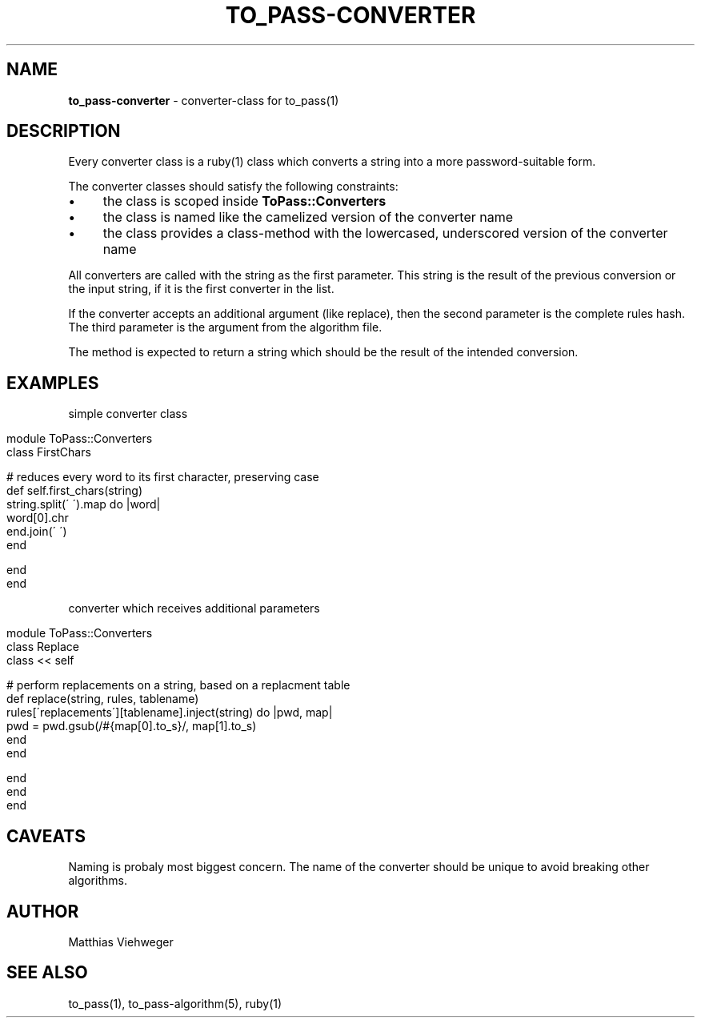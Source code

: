 .\" generated with Ronn/v0.7.3
.\" http://github.com/rtomayko/ronn/tree/0.7.3
.
.TH "TO_PASS\-CONVERTER" "5" "August 2010" "" ""
.
.SH "NAME"
\fBto_pass\-converter\fR \- converter\-class for to_pass(1)
.
.SH "DESCRIPTION"
Every converter class is a ruby(1) class which converts a string into a more password\-suitable form\.
.
.P
The converter classes should satisfy the following constraints:
.
.IP "\(bu" 4
the class is scoped inside \fBToPass::Converters\fR
.
.IP "\(bu" 4
the class is named like the camelized version of the converter name
.
.IP "\(bu" 4
the class provides a class\-method with the lowercased, underscored version of the converter name
.
.IP "" 0
.
.P
All converters are called with the string as the first parameter\. This string is the result of the previous conversion or the input string, if it is the first converter in the list\.
.
.P
If the converter accepts an additional argument (like replace), then the second parameter is the complete rules hash\. The third parameter is the argument from the algorithm file\.
.
.P
The method is expected to return a string which should be the result of the intended conversion\.
.
.SH "EXAMPLES"
simple converter class
.
.IP "" 4
.
.nf

module ToPass::Converters
  class FirstChars

    # reduces every word to its first character, preserving case
    def self\.first_chars(string)
      string\.split(\' \')\.map do |word|
        word[0]\.chr
      end\.join(\' \')
    end

  end
end
.
.fi
.
.IP "" 0
.
.P
converter which receives additional parameters
.
.IP "" 4
.
.nf

module ToPass::Converters
  class Replace
    class << self

      # perform replacements on a string, based on a replacment table
      def replace(string, rules, tablename)
        rules[\'replacements\'][tablename]\.inject(string) do |pwd, map|
          pwd = pwd\.gsub(/#{map[0]\.to_s}/, map[1]\.to_s)
        end
      end

    end
  end
end
.
.fi
.
.IP "" 0
.
.SH "CAVEATS"
Naming is probaly most biggest concern\. The name of the converter should be unique to avoid breaking other algorithms\.
.
.SH "AUTHOR"
Matthias Viehweger
.
.SH "SEE ALSO"
to_pass(1), to_pass\-algorithm(5), ruby(1)
